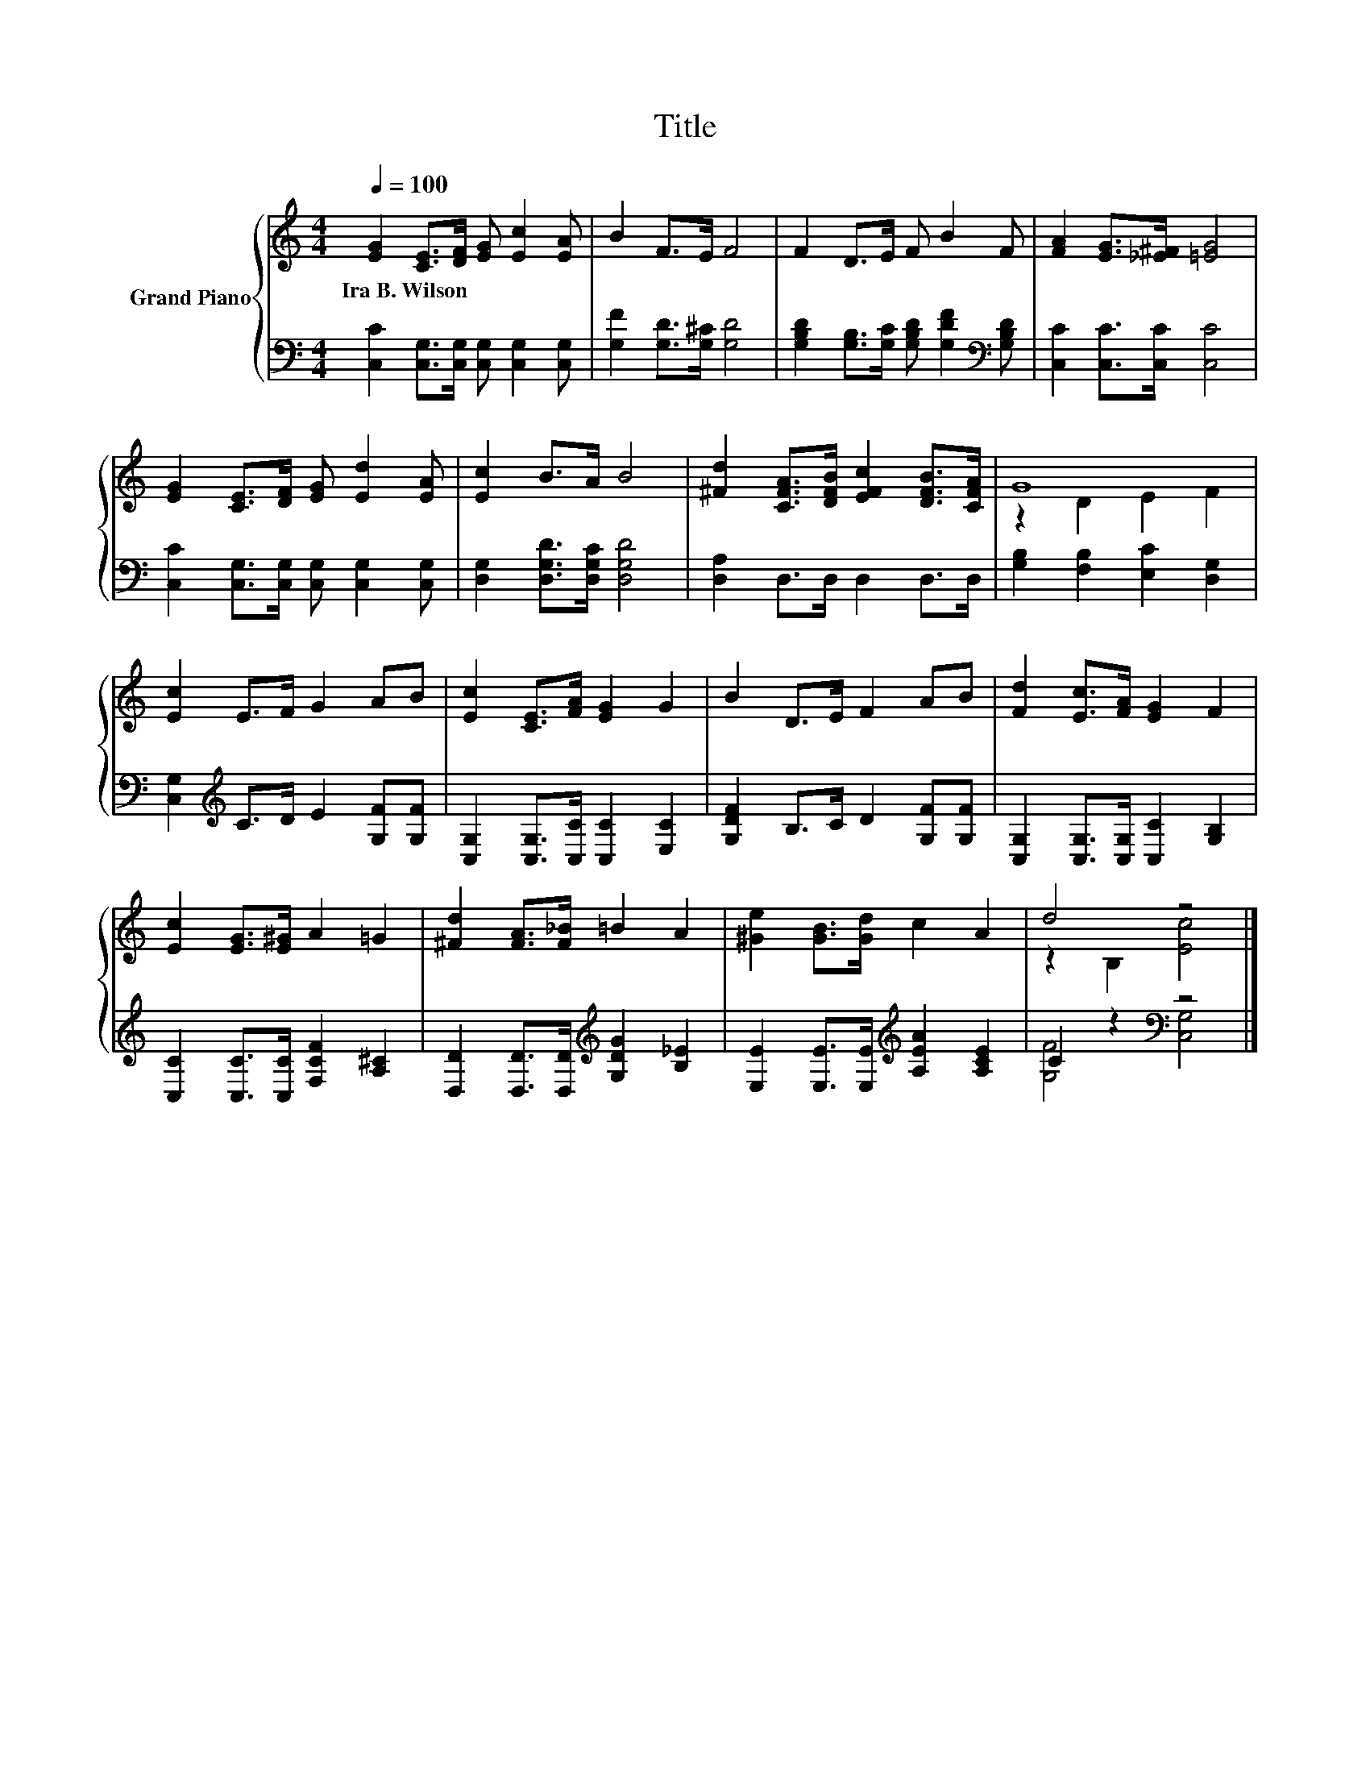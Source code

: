 X:1
T:Title
%%score { ( 1 3 ) | ( 2 4 ) }
L:1/8
Q:1/4=100
M:4/4
K:C
V:1 treble nm="Grand Piano"
V:3 treble 
V:2 bass 
V:4 bass 
V:1
 [EG]2 [CE]>[DF] [EG] [Ec]2 [EA] | B2 F>E F4 | F2 D>E F B2 F | [FA]2 [EG]>[_E^F] [=EG]4 | %4
w: Ira~B.~Wilson * * * * *||||
 [EG]2 [CE]>[DF] [EG] [Ed]2 [EA] | [Ec]2 B>A B4 | [^Fd]2 [CFA]>[DFB] [EFc]2 [DFB]>[CFA] | G8 | %8
w: ||||
 [Ec]2 E>F G2 AB | [Ec]2 [CE]>[FA] [EG]2 G2 | B2 D>E F2 AB | [Fd]2 [Ec]>[FA] [EG]2 F2 | %12
w: ||||
 [Ec]2 [EG]>[E^G] A2 =G2 | [^Fd]2 [FA]>[F_B] =B2 A2 | [^Ge]2 [GB]>[Gd] c2 A2 | d4 z4 |] %16
w: ||||
V:2
 [C,C]2 [C,G,]>[C,G,] [C,G,] [C,G,]2 [C,G,] | [G,F]2 [G,D]>[G,^C] [G,D]4 | %2
 [G,B,D]2 [G,B,]>[G,C] [G,B,D] [G,DF]2[K:bass] [G,B,D] | [C,C]2 [C,C]>[C,C] [C,C]4 | %4
 [C,C]2 [C,G,]>[C,G,] [C,G,] [C,G,]2 [C,G,] | [D,G,]2 [D,G,D]>[D,G,C] [D,G,D]4 | %6
 [D,A,]2 D,>D, D,2 D,>D, | [G,B,]2 [F,B,]2 [E,C]2 [D,G,]2 | [C,G,]2[K:treble] C>D E2 [G,F][G,F] | %9
 [C,G,]2 [C,G,]>[C,C] [C,C]2 [E,C]2 | [G,DF]2 B,>C D2 [G,F][G,F] | %11
 [C,G,]2 [C,G,]>[C,G,] [C,C]2 [G,B,]2 | [C,C]2 [C,C]>[C,C] [F,CF]2 [A,^C]2 | %13
 [D,D]2 [D,D]>[D,D][K:treble] [G,DG]2 [B,_E]2 | [E,E]2 [E,E]>[E,E][K:treble] [A,EA]2 [A,CE]2 | %15
 C2 z2[K:bass] z4 |] %16
V:3
 x8 | x8 | x8 | x8 | x8 | x8 | x8 | z2 D2 E2 F2 | x8 | x8 | x8 | x8 | x8 | x8 | x8 | %15
 z2 B,2 [Ec]4 |] %16
V:4
 x8 | x8 | x7[K:bass] x | x8 | x8 | x8 | x8 | x8 | x2[K:treble] x6 | x8 | x8 | x8 | x8 | %13
 x4[K:treble] x4 | x4[K:treble] x4 | [G,F]4[K:bass] [C,G,]4 |] %16

